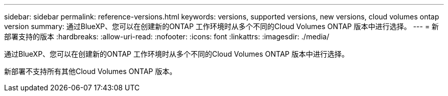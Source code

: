 ---
sidebar: sidebar 
permalink: reference-versions.html 
keywords: versions, supported versions, new versions, cloud volumes ontap version 
summary: 通过BlueXP、您可以在创建新的ONTAP 工作环境时从多个不同的Cloud Volumes ONTAP 版本中进行选择。 
---
= 新部署支持的版本
:hardbreaks:
:allow-uri-read: 
:nofooter: 
:icons: font
:linkattrs: 
:imagesdir: ./media/


[role="lead"]
通过BlueXP、您可以在创建新的ONTAP 工作环境时从多个不同的Cloud Volumes ONTAP 版本中进行选择。

新部署不支持所有其他Cloud Volumes ONTAP 版本。

ifdef::aws[]



== AWS

单个节点::
+
--
* 9.13.1 GA
* 9.12.1大会
* 9.12.1 RC1.
* 9.12.0 P1
* 9.11.1 P3.
* 9.10.1.
* 9.9.1 P6.
* 9.8.
* 9.7 P5
* 9.5 P6.


--
HA对::
+
--
* 9.13.1 GA
* 9.12.1大会
* 9.12.1 RC1.
* 9.12.0 P1
* 9.11.1 P3.
* 9.10.1.
* 9.9.1 P6.
* 9.8.
* 9.7 P5
* 9.5 P6.


--


endif::aws[]

ifdef::azure[]



== Azure 酒店

单个节点::
+
--
* 9.13.1 GA
* 9.12.1大会
* 9.12.1 RC1.
* 9.11.1 P3.
* 9.10.1 P3.
* 9.9.1 P8.
* 9.9.1 P7.
* 9.8 P10.
* 9.7 P6.
* 9.5 P6.


--
HA对::
+
--
* 9.13.1 GA
* 9.12.1大会
* 9.12.1 RC1.
* 9.11.1 P3.
* 9.10.1 P3.
* 9.9.1 P8.
* 9.9.1 P7.
* 9.8 P10.
* 9.7 P6.


--


endif::azure[]

ifdef::gcp[]



== Google Cloud

单个节点::
+
--
* 9.13.1 GA
* 9.12.1大会
* 9.12.1 RC1.
* 9.12.0 P1
* 9.11.1 P3.
* 9.10.1.
* 9.9.1 P6.
* 9.8.
* 9.7 P5


--
HA对::
+
--
* 9.13.1 GA
* 9.12.1大会
* 9.12.1 RC1.
* 9.12.0 P1
* 9.11.1 P3.
* 9.10.1.
* 9.9.1 P6.
* 9.8.


--


endif::gcp[]
